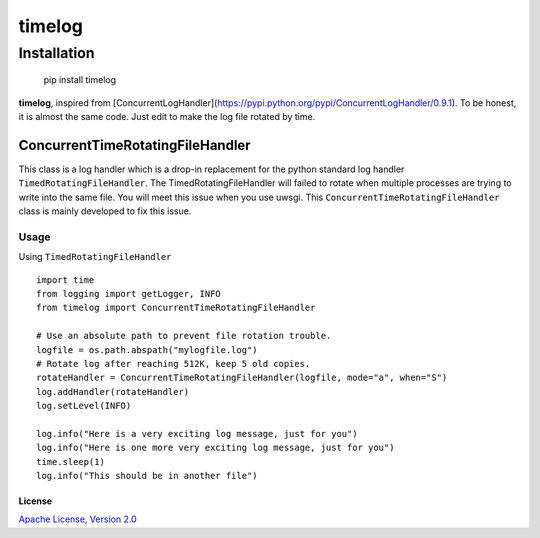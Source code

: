 ============
timelog
============

Installation
============

    pip install timelog

**timelog**, inspired from [ConcurrentLogHandler](https://pypi.python.org/pypi/ConcurrentLogHandler/0.9.1).
To be honest, it is almost the same code. Just edit to make the log file rotated by time.

ConcurrentTimeRotatingFileHandler
---------------------------------

This class is a log handler which is a drop-in replacement for the python standard log handler
``TimedRotatingFileHandler``.
The TimedRotatingFileHandler will failed to rotate when multiple processes are trying to
write into the same file. You will meet this issue when you use uwsgi.
This ``ConcurrentTimeRotatingFileHandler`` class is mainly developed to fix this issue.

Usage
`````

Using ``TimedRotatingFileHandler`` ::

    import time
    from logging import getLogger, INFO
    from timelog import ConcurrentTimeRotatingFileHandler

    # Use an absolute path to prevent file rotation trouble.
    logfile = os.path.abspath("mylogfile.log")
    # Rotate log after reaching 512K, keep 5 old copies.
    rotateHandler = ConcurrentTimeRotatingFileHandler(logfile, mode="a", when="S")
    log.addHandler(rotateHandler)
    log.setLevel(INFO)

    log.info("Here is a very exciting log message, just for you")
    log.info("Here is one more very exciting log message, just for you")
    time.sleep(1)
    log.info("This should be in another file")



License
^^^^^^^

`Apache License, Version 2.0 <http://www.apache.org/licenses/LICENSE-2.0.html>`_
